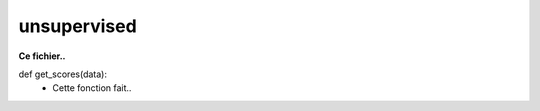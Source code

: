 .. GmailAddon documentation master file, created by
   sphinx-quickstart on Mon Oct 29 09:36:13 2018.
   You can adapt this file completely to your liking, but it should at least
   contain the root `toctree` directive.

unsupervised
======================================


**Ce fichier..**


def get_scores(data):
	- Cette fonction fait..
